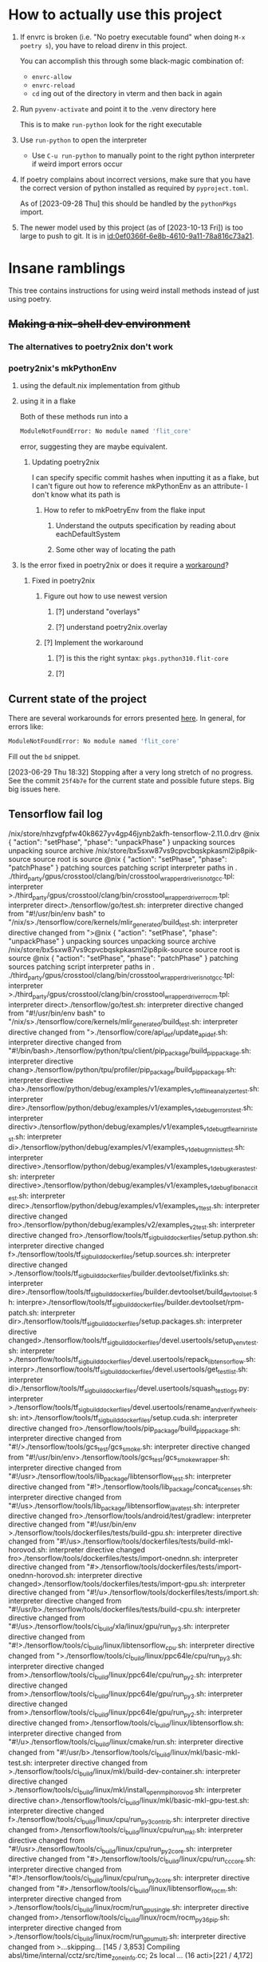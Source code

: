 * How to actually use this project
:PROPERTIES:
:ID:       822b312b-dedb-437f-880b-fdec9bf9f449
:END:
1. If envrc is broken (i.e. "No poetry executable found" when doing =M-x poetry s=), you have to reload direnv in this project.

   You can accomplish this through some black-magic combination of:

   - =envrc-allow=
   - =envrc-reload=
   - =cd= ing out of the directory in vterm and then back in again

2. Run =pyvenv-activate= and point it to the .venv directory here

   This is to make =run-python= look for the right executable

3. Use =run-python= to open the interpreter

   + Use =C-u run-python= to manually point to the right python interpreter if weird import errors occur

4. If poetry complains about incorrect versions, make sure that you have the correct version of python installed as required by =pyproject.toml=.

   As of [2023-09-28 Thu] this should be handled by the =pythonPkgs= import.

5. The newer model used by this project (as of [2023-10-13 Fri]) is too large to push to git. It is in [[id:0ef0366f-6e8b-4610-9a11-78a816c73a21]].
* Insane ramblings
:PROPERTIES:
:ID:       c91ac22f-ede3-4ab0-88e2-ce723f8cde04
:END:
This tree contains instructions for using weird install methods instead of just using poetry.
** +Making a nix-shell dev environment+
:PROPERTIES:
:ID:       1cb3fd6d-1bb2-4881-98f4-d654eb4494c2
:END:
*** The alternatives to poetry2nix don't work
:PROPERTIES:
:ID:       f3c76d29-6736-4217-af23-7f87bb4dd8a9
:END:
*** poetry2nix's mkPythonEnv
:PROPERTIES:
:ID:       c31bb74a-fb5a-483c-ac9a-49f39e760340
:END:
**** using the default.nix implementation from github
:PROPERTIES:
:ID:       8cb5d416-4d30-4644-8109-cb0d9e36e5e1
:END:
**** using it in a flake
:PROPERTIES:
:ID:       b7fbc3f1-1538-480d-9e83-027dd76e2ec1
:END:
Both of these methods run into a
#+begin_src bash
ModuleNotFoundError: No module named 'flit_core'
#+end_src
error, suggesting they are maybe equivalent.
***** Updating poetry2nix
:PROPERTIES:
:ID:       db8fd880-aa99-4dc7-8971-0b7522b33d00
:END:
I can specify specific commit hashes when inputting it as a flake, but I can't figure out how to reference mkPythonEnv as an attribute- I don't know what its path is
****** How to refer to mkPoetryEnv from the flake input
:PROPERTIES:
:ID:       b12db078-e1bb-4110-adb9-013084ebaf2d
:END:
******* Understand the outputs specification by reading about eachDefaultSystem
:PROPERTIES:
:ID:       bf5d14d4-0573-4f4e-84db-48d2514a0f4d
:END:
******* Some other way of locating the path
:PROPERTIES:
:ID:       cd1e761b-a3f1-403f-86b3-96b05da4efc0
:END:
**** Is the error fixed in poetry2nix or does it require a [[https://github.com/nix-community/poetry2nix/issues/568][workaround]]?
:PROPERTIES:
:ID:       9558a409-011a-4b50-9ef0-c120168b9433
:END:
***** Fixed in poetry2nix
:PROPERTIES:
:ID:       33dbdbb5-ac03-4fab-9e52-a3a734ac304f
:END:
****** Figure out how to use newest version
:PROPERTIES:
:ID:       a6b1685f-f727-4264-aee3-e7a4af42bc87
:END:
******* [?] understand "overlays"
:PROPERTIES:
:ID:       79a71528-e6e1-4d36-8143-1c8515772a1f
:END:
:LOGBOOK:
- State "[?]"        from              [2023-06-25 Sun 23:20]
:END:
******* [?] understand poetry2nix.overlay
:PROPERTIES:
:ID:       130c4015-8281-4af3-98a1-1f4afab35019
:END:
:LOGBOOK:
- State "[?]"        from              [2023-06-25 Sun 23:20]
:END:
****** [?] Implement the workaround
:PROPERTIES:
:ID:       65faac45-1fd2-412d-9932-6df24d4e4b0a
:END:
:LOGBOOK:
- State "[?]"        from              [2023-06-25 Sun 23:21]
:END:

******* [?] is this the right syntax: =pkgs.python310.flit-core=
:PROPERTIES:
:ID:       5c845643-e0d7-45b4-bbab-5a8b69b1514c
:END:
:LOGBOOK:
- State "[?]"        from              [2023-06-25 Sun 23:20]
:END:
******* [?]
:PROPERTIES:
:ID:       4cc797b3-dddb-41f3-859a-98b17b90738f
:END:
:LOGBOOK:
- State "[?]"        from              [2023-06-25 Sun 23:21]
:END:
** Current state of the project
:PROPERTIES:
:ID:       0847eced-7d6b-48af-bbeb-4871daf41289
:END:
There are several workarounds for errors presented [[https://github.com/nix-community/poetry2nix/blob/master/docs/edgecases.md][here]]. In general, for errors like:
#+begin_src bash
ModuleNotFoundError: No module named 'flit_core'
#+end_src
Fill out the =bd= snippet.

[2023-06-29 Thu 18:32] Stopping after a very long stretch of no progress. See the commit =25f4b7e= for the current state and possible future steps. Big big issues here.
** Tensorflow fail log
:PROPERTIES:
:ID:       4a6454a1-3c52-48a2-af6f-2c30afd8fbd6
:END:
:log:
/nix/store/nhzvgfpfw40k8627yv4gp46jynb2akfh-tensorflow-2.11.0.drv
@nix { "action": "setPhase", "phase": "unpackPhase" }
unpacking sources
unpacking source archive /nix/store/bx5sxw87vs9cpvcbqskpkasml2ip8pik-source
source root is source
@nix { "action": "setPhase", "phase": "patchPhase" }
patching sources
patching script interpreter paths in .
./third_party/gpus/crosstool/clang/bin/crosstool_wrapper_driver_is_not_gcc.tpl: interpreter >./third_party/gpus/crosstool/clang/bin/crosstool_wrapper_driver_rocm.tpl: interpreter direct>./tensorflow/go/test.sh: interpreter directive changed from "#!/usr/bin/env bash" to "/nix/s>./tensorflow/core/kernels/mlir_generated/build_test.sh: interpreter directive changed from ">@nix { "action": "setPhase", "phase": "unpackPhase" }
unpacking sources
unpacking source archive /nix/store/bx5sxw87vs9cpvcbqskpkasml2ip8pik-source
source root is source
@nix { "action": "setPhase", "phase": "patchPhase" }
patching sources
patching script interpreter paths in .
./third_party/gpus/crosstool/clang/bin/crosstool_wrapper_driver_is_not_gcc.tpl: interpreter >./third_party/gpus/crosstool/clang/bin/crosstool_wrapper_driver_rocm.tpl: interpreter direct>./tensorflow/go/test.sh: interpreter directive changed from "#!/usr/bin/env bash" to "/nix/s>./tensorflow/core/kernels/mlir_generated/build_test.sh: interpreter directive changed from ">./tensorflow/core/api_def/update_api_def.sh: interpreter directive changed from "#!/bin/bash>./tensorflow/python/tpu/client/pip_package/build_pip_package.sh: interpreter directive chang>./tensorflow/python/tpu/profiler/pip_package/build_pip_package.sh: interpreter directive cha>./tensorflow/python/debug/examples/v1/examples_v1_offline_analyzer_test.sh: interpreter dire>./tensorflow/python/debug/examples/v1/examples_v1_debug_errors_test.sh: interpreter directiv>./tensorflow/python/debug/examples/v1/examples_v1_debug_tflearn_iris_test.sh: interpreter di>./tensorflow/python/debug/examples/v1/examples_v1_debug_mnist_test.sh: interpreter directive>./tensorflow/python/debug/examples/v1/examples_v1_debug_keras_test.sh: interpreter directive>./tensorflow/python/debug/examples/v1/examples_v1_debug_fibonacci_test.sh: interpreter direc>./tensorflow/python/debug/examples/v1/examples_v1_test.sh: interpreter directive changed fro>./tensorflow/python/debug/examples/v2/examples_v2_test.sh: interpreter directive changed fro>./tensorflow/tools/tf_sig_build_dockerfiles/setup.python.sh: interpreter directive changed f>./tensorflow/tools/tf_sig_build_dockerfiles/setup.sources.sh: interpreter directive changed >./tensorflow/tools/tf_sig_build_dockerfiles/builder.devtoolset/fixlinks.sh: interpreter dire>./tensorflow/tools/tf_sig_build_dockerfiles/builder.devtoolset/build_devtoolset.sh: interpre>./tensorflow/tools/tf_sig_build_dockerfiles/builder.devtoolset/rpm-patch.sh: interpreter dir>./tensorflow/tools/tf_sig_build_dockerfiles/setup.packages.sh: interpreter directive changed>./tensorflow/tools/tf_sig_build_dockerfiles/devel.usertools/setup_venv_test.sh: interpreter >./tensorflow/tools/tf_sig_build_dockerfiles/devel.usertools/repack_libtensorflow.sh: interpr>./tensorflow/tools/tf_sig_build_dockerfiles/devel.usertools/get_test_list.sh: interpreter di>./tensorflow/tools/tf_sig_build_dockerfiles/devel.usertools/squash_testlogs.py: interpreter >./tensorflow/tools/tf_sig_build_dockerfiles/devel.usertools/rename_and_verify_wheels.sh: int>./tensorflow/tools/tf_sig_build_dockerfiles/setup.cuda.sh: interpreter directive changed fro>./tensorflow/tools/pip_package/build_pip_package.sh: interpreter directive changed from "#!/>./tensorflow/tools/gcs_test/gcs_smoke.sh: interpreter directive changed from "#!/usr/bin/env>./tensorflow/tools/gcs_test/gcs_smoke_wrapper.sh: interpreter directive changed from "#!/usr>./tensorflow/tools/lib_package/libtensorflow_test.sh: interpreter directive changed from "#!>./tensorflow/tools/lib_package/concat_licenses.sh: interpreter directive changed from "#!/us>./tensorflow/tools/lib_package/libtensorflow_java_test.sh: interpreter directive changed fro>./tensorflow/tools/android/test/gradlew: interpreter directive changed from "#!/usr/bin/env >./tensorflow/tools/dockerfiles/tests/build-gpu.sh: interpreter directive changed from "#!/us>./tensorflow/tools/dockerfiles/tests/build-mkl-horovod.sh: interpreter directive changed fro>./tensorflow/tools/dockerfiles/tests/import-onednn.sh: interpreter directive changed from "#>./tensorflow/tools/dockerfiles/tests/import-onednn-horovod.sh: interpreter directive changed>./tensorflow/tools/dockerfiles/tests/import-gpu.sh: interpreter directive changed from "#!/u>./tensorflow/tools/dockerfiles/tests/import.sh: interpreter directive changed from "#!/usr/b>./tensorflow/tools/dockerfiles/tests/build-cpu.sh: interpreter directive changed from "#!/us>./tensorflow/tools/ci_build/xla/linux/gpu/run_py3.sh: interpreter directive changed from "#!>./tensorflow/tools/ci_build/linux/libtensorflow_cpu.sh: interpreter directive changed from ">./tensorflow/tools/ci_build/linux/ppc64le/cpu/run_py3.sh: interpreter directive changed from>./tensorflow/tools/ci_build/linux/ppc64le/cpu/run_py2.sh: interpreter directive changed from>./tensorflow/tools/ci_build/linux/ppc64le/gpu/run_py3.sh: interpreter directive changed from>./tensorflow/tools/ci_build/linux/ppc64le/gpu/run_py2.sh: interpreter directive changed from>./tensorflow/tools/ci_build/linux/libtensorflow.sh: interpreter directive changed from "#!/u>./tensorflow/tools/ci_build/linux/cmake/run.sh: interpreter directive changed from "#!/usr/b>./tensorflow/tools/ci_build/linux/mkl/basic-mkl-test.sh: interpreter directive changed from >./tensorflow/tools/ci_build/linux/mkl/build-dev-container.sh: interpreter directive changed >./tensorflow/tools/ci_build/linux/mkl/install_openmpi_horovod.sh: interpreter directive chan>./tensorflow/tools/ci_build/linux/mkl/basic-mkl-gpu-test.sh: interpreter directive changed f>./tensorflow/tools/ci_build/linux/cpu/run_py3_contrib.sh: interpreter directive changed from>./tensorflow/tools/ci_build/linux/cpu/run_mkl.sh: interpreter directive changed from "#!/usr>./tensorflow/tools/ci_build/linux/cpu/run_py2_core.sh: interpreter directive changed from "#>./tensorflow/tools/ci_build/linux/cpu/run_cc_core.sh: interpreter directive changed from "#!>./tensorflow/tools/ci_build/linux/cpu/run_py3_core.sh: interpreter directive changed from "#>./tensorflow/tools/ci_build/linux/libtensorflow_rocm.sh: interpreter directive changed from >./tensorflow/tools/ci_build/linux/rocm/run_gpu_single.sh: interpreter directive changed from>./tensorflow/tools/ci_build/linux/rocm/rocm_py36_pip.sh: interpreter directive changed from >./tensorflow/tools/ci_build/linux/rocm/run_gpu_multi.sh: interpreter directive changed from >...skipping...
[145 / 3,853] Compiling absl/time/internal/cctz/src/time_zone_info.cc; 2s local ... (16 acti>[221 / 4,172] Compiling llvm/lib/Demangle/MicrosoftDemangleNodes.cpp; 1s local ... (16 actio>[231 / 4,172] Compiling mlir/tools/mlir-tblgen/AttrOrTypeDefGen.cpp; 4s local ... (16 action>[245 / 4,172] Compiling mlir/tools/mlir-tblgen/AttrOrTypeDefGen.cpp; 7s local ... (16 action>[263 / 4,172] Compiling mlir/tools/mlir-tblgen/OpDefinitionsGen.cpp; 10s local ... (16 actio>[289 / 4,172] Compiling mlir/tools/mlir-tblgen/OpDefinitionsGen.cpp; 14s local ... (16 actio>[326 / 4,172] Compiling llvm/lib/Support/ItaniumManglingCanonicalizer.cpp; 4s local ... (16 >[365 / 4,172] Compiling llvm/lib/Support/ItaniumManglingCanonicalizer.cpp; 9s local ... (16 >[402 / 4,172] Compiling llvm/lib/Support/CommandLine.cpp; 10s local ... (16 actions, 15 runn>[472 / 4,778] Compiling llvm/lib/Support/VirtualFileSystem.cpp; 10s local ... (16 actions, 1>[555 / 5,117] Compiling mlir/lib/Tools/PDLL/Parser/Parser.cpp; 7s local ... (16 actions, 15 >[1,088 / 5,117] Compiling llvm/utils/TableGen/AsmMatcherEmitter.cpp; 13s local ... (16 actio>[1,112 / 5,117] Compiling mlir/lib/Dialect/SparseTensor/IR/SparseTensorDialect.cpp; 15s loca>[1,147 / 5,117] Compiling mlir/lib/IR/BuiltinAttributes.cpp; 18s local ... (16 actions, 15 r>[1,185 / 5,117] Compiling llvm/utils/TableGen/GlobalISelEmitter.cpp; 14s local ... (16 actio>[1,285 / 5,117] Compiling llvm/lib/Support/ItaniumManglingCanonicalizer.cpp; 3s local ... (1>[1,496 / 5,310] Compiling mlir/tools/mlir-linalg-ods-gen/mlir-linalg-ods-yaml-gen.cpp; 12s l>[1,648 / 5,349] Compiling mlir/lib/IR/BuiltinAttributes.cpp; 22s local ... (16 actions, 15 r>[1,717 / 5,349] Compiling tensorflow/core/ir/ops.cc; 40s local ... (16 actions running)
[1,767 / 5,349] Compiling mlir/lib/Dialect/LLVMIR/IR/LLVMIntrinsicOps.cpp; 42s local ... (16>[1,831 / 5,349] Compiling tensorflow/compiler/xla/mlir_hlo/lib/Dialect/thlo/IR/thlo_ops.cc; >[1,879 / 5,349] Compiling tensorflow/compiler/xla/mlir_hlo/lib/Dialect/mhlo/transforms/legal>[1,976 / 5,349] Compiling mlir/lib/Dialect/Linalg/IR/LinalgOps.cpp; 39s local ... (16 action>[2,173 / 5,350] Compiling mlir/lib/Dialect/LLVMIR/IR/LLVMDialect.cpp; 76s local ... (16 acti>[2,334 / 5,350] Compiling mlir/lib/Dialect/Arith/IR/ArithOps.cpp; 29s local ... (16 actions,>[2,502 / 5,350] Compiling tensorflow/compiler/xla/mlir_hlo/lib/Dialect/lhlo/IR/lhlo_ops.cc; >[2,681 / 5,350] Compiling src/cpu/rnn/ref_rnn.cpp; 28s local ... (16 actions, 15 running)
[2,961 / 5,686] Compiling stablehlo/dialect/ChloOps.cpp; 40s local ... (16 actions, 15 runni>[3,186 / 5,686] Compiling stablehlo/dialect/StablehloOps.cpp; 53s local ... (16 actions, 15 >[3,463 / 5,686] Compiling tensorflow/compiler/xla/mlir_hlo/lib/Dialect/mhlo/IR/hlo_ops.cc; 9>[3,728 / 5,686] Compiling tensorflow/compiler/xla/service/hlo_parser.cc; 44s local ... (16 a>[3,883 / 5,686] Compiling tensorflow/core/util/batch_util.cc; 59s local ... (16 actions, 15 >[4,092 / 5,686] Compiling tensorflow/compiler/mlir/tensorflow/ir/tf_ops_n_z.cc; 159s local .>/nix/store/sw36plhp82916wwg6i6097rkzza7d950-stdenv-linux/setup: line 1638:  6042 Killed     >
:END:
* Website TODO
:PROPERTIES:
:ID:       70f6f63f-7d29-4bf3-b079-4a6bbc11c729
:END:
** DONE [#A] Bigger, centered canvas
CLOSED: [2023-10-10 Tue 04:45]
:PROPERTIES:
:ID:       9d92792c-05fd-4f39-bb0d-2910cd5dbcde
:END:
:LOGBOOK:
- State "DONE"       from              [2023-10-10 Tue 04:45]
:END:

** DONE [#A] Scale down submitted image nicely :ATTACH:
CLOSED: [2023-10-10 Tue 04:45]
:PROPERTIES:
:ID:       d17e9448-df4a-4b2a-b811-6a6c38c1bee4
:ORG_ATTACH_FILES: performance.png
:END:
:LOGBOOK:
- Note taken on [2023-10-10 Tue 04:45] \\
  Actually just retraining the model for a bigger size- with great results!
 [[file:~/scratch-nondropbox/org/.attach/d1/7e9448-df4a-4b2a-b811-6a6c38c1bee4/performance.png]]
- State "DONE"       from              [2023-10-10 Tue 04:45]
:END:


** [#C] Navbar stuff
:PROPERTIES:
:ID:       ee026875-643c-4283-adb9-a57ed2fab5ba
:END:
** TODO Clean up the wording of this document
:PROPERTIES:
:ID:       abd5e7ec-600a-412f-835b-90119fa22123
:END:
:LOGBOOK:
- Refiled on [2023-10-10 Tue 04:45]
- State "TODO"       from              [2023-10-10 Tue 04:44]
:END:
